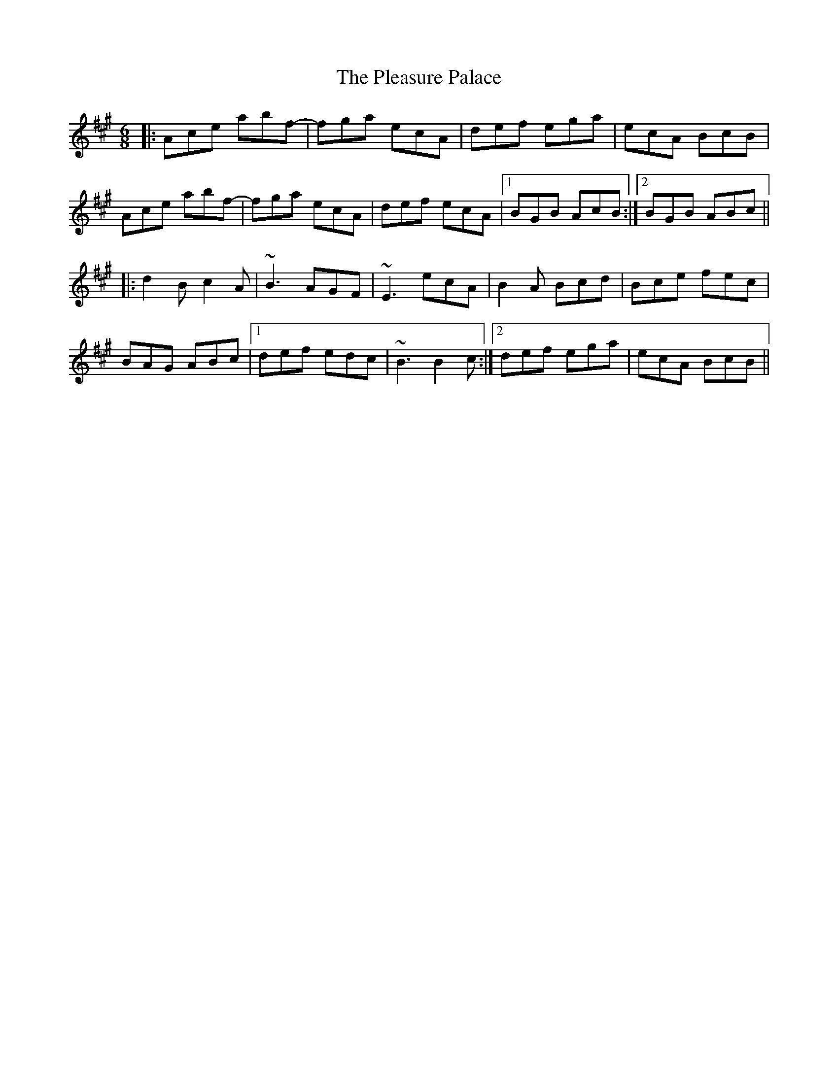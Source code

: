 X: 32631
T: Pleasure Palace, The
R: jig
M: 6/8
K: Amajor
|:Ace abf-|fga ecA|def ega|ecA BcB|
Ace abf-|fga ecA|def ecA|1 BGB AcB:|2 BGB ABc||
|:d2B c2A|~B3 AGF|~E3 ecA|B2A Bcd|Bce fec|
BAG ABc|1 def edc|~B3 B2c:|2 def ega|ecA BcB||

